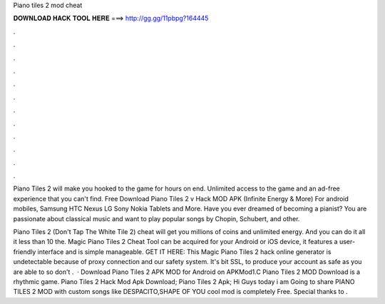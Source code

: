 Piano tiles 2 mod cheat



𝐃𝐎𝐖𝐍𝐋𝐎𝐀𝐃 𝐇𝐀𝐂𝐊 𝐓𝐎𝐎𝐋 𝐇𝐄𝐑𝐄 ===> http://gg.gg/11pbpg?164445



.



.



.



.



.



.



.



.



.



.



.



.

Piano Tiles 2 will make you hooked to the game for hours on end. Unlimited access to the game and an ad-free experience that you can't find. Free Download Piano Tiles 2 v Hack MOD APK (Infinite Energy & More) For android mobiles, Samsung HTC Nexus LG Sony Nokia Tablets and More. Have you ever dreamed of becoming a pianist? You are passionate about classical music and want to play popular songs by Chopin, Schubert, and other.

Piano Tiles 2 (Don't Tap The White Tile 2) cheat will get you millions of coins and unlimited energy. And you can do it all it less than 10  the. Magic Piano Tiles 2 Cheat Tool can be acquired for your Android or iOS device, it features a user-friendly interface and is simple manageable. GET IT HERE:  This Magic Piano Tiles 2 hack online generator is undetectable because of proxy connection and our safety system. It's bit SSL, to produce your account as safe as you are able to so don't .  · Download Piano Tiles 2 APK MOD for Android on APKMod1.C Piano Tiles 2 MOD Download is a rhythmic game. Piano Tiles 2 Hack Mod Apk Download; Piano Tiles 2 Apk; Hi Guys today i am Going to share PIANO TILES 2 MOD with custom songs like DESPACITO,SHAPE OF YOU  cool mod is completely Free. Special thanks to .
